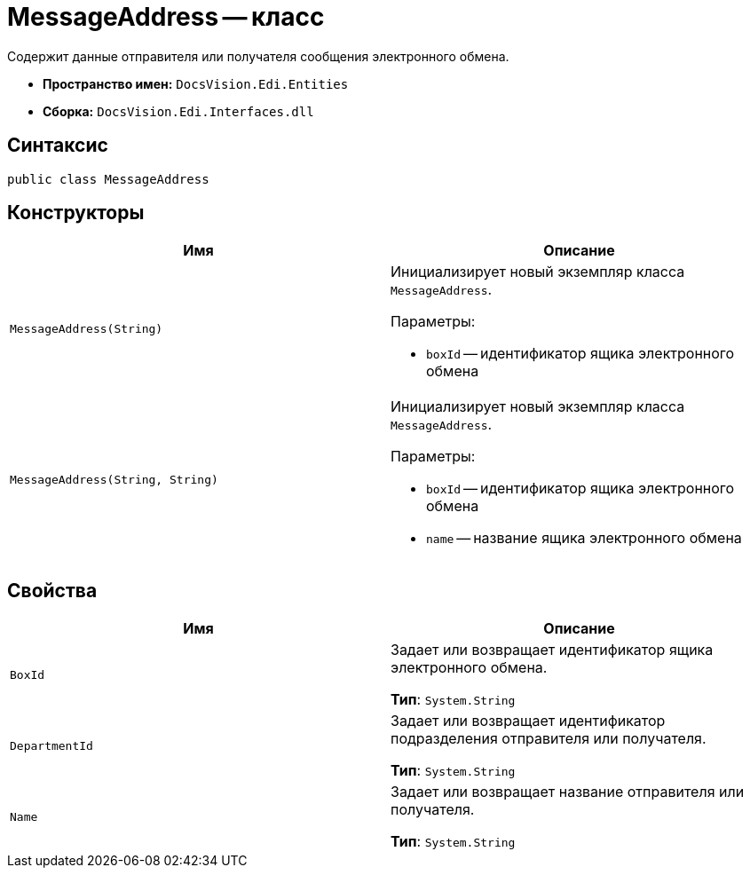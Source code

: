 = MessageAddress -- класс

Содержит данные отправителя или получателя сообщения электронного обмена.

* *Пространство имен:* `DocsVision.Edi.Entities`
* *Сборка:* `DocsVision.Edi.Interfaces.dll`

== Синтаксис

[source,csharp]
----
public class MessageAddress
----

== Конструкторы

[cols=",",options="header",]
|===
|Имя |Описание

|`MessageAddress(String)`
a|Инициализирует новый экземпляр класса `MessageAddress`.

.Параметры:
* `boxId` -- идентификатор ящика электронного обмена

|`MessageAddress(String, String)`
a|Инициализирует новый экземпляр класса `MessageAddress`.

.Параметры:
* `boxId` -- идентификатор ящика электронного обмена
* `name` -- название ящика электронного обмена
|===

== Свойства

[cols=",",options="header",]
|===
|Имя |Описание

|`BoxId`
a|Задает или возвращает идентификатор ящика электронного обмена.

*Тип*: `System.String`

|`DepartmentId`
a|Задает или возвращает идентификатор подразделения отправителя или получателя.

*Тип*: `System.String`

|`Name`
a|Задает или возвращает название отправителя или получателя.

*Тип*: `System.String`
|===
